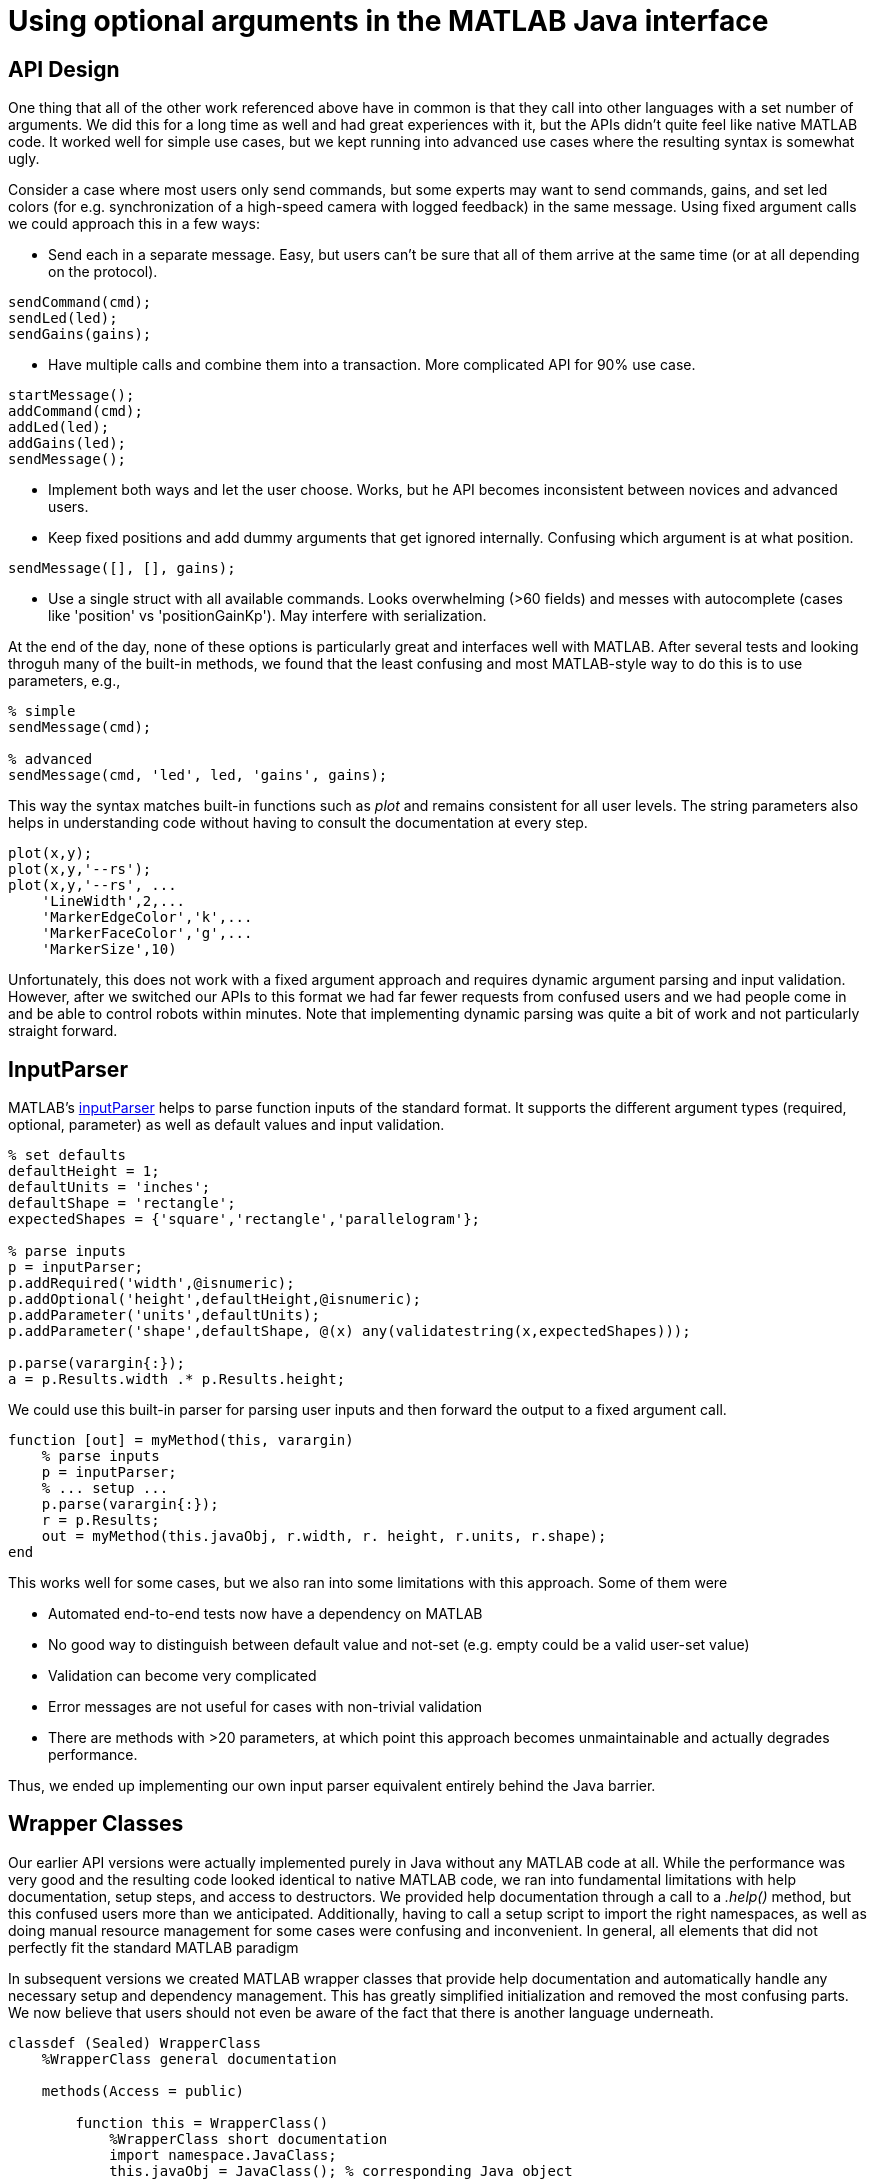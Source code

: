 = Using optional arguments in the MATLAB Java interface
:published_at: 2017-01-25
:hp-tags: MATLAB, Java
:imagesdir: ../images
:source-highlighter: none

++++
<link rel="stylesheet" href="https://cdn.rawgit.com/ennerf/ennerf.github.io/master/resources/highlight.js/9.9.0/styles/matlab.css">
<script src="https://cdnjs.cloudflare.com/ajax/libs/highlight.js/9.9.0/highlight.min.js"></script>
<script src="http://cdnjs.cloudflare.com/ajax/libs/highlight.js/9.9.0/languages/matlab.min.js"></script>
<script>hljs.initHighlightingOnLoad()</script>
++++

== API Design

One thing that all of the other work referenced above have in common is that they call into other languages with a set number of arguments. We did this for a long time as well and had great experiences with it, but the APIs didn't quite feel like native MATLAB code. It worked well for simple use cases, but we kept running into advanced use cases where the resulting syntax is somewhat ugly.

Consider a case where most users only send commands, but some experts may want to send commands, gains, and set led colors (for e.g. synchronization of a high-speed camera with logged feedback) in the same message. Using fixed argument calls we could approach this in a few ways:

* Send each in a separate message. Easy, but users can't be sure that all of them arrive at the same time (or at all depending on the protocol).

[source,matlab]
----
sendCommand(cmd);
sendLed(led);
sendGains(gains);
----


* Have multiple calls and combine them into a transaction. More complicated API for 90% use case.

[source,matlab]
----
startMessage();
addCommand(cmd);
addLed(led);
addGains(led);
sendMessage();
----

* Implement both ways and let the user choose. Works, but he API becomes inconsistent between novices and advanced users.

* Keep fixed positions and add dummy arguments that get ignored internally. Confusing which argument is at what position. 

[source,matlab]
----
sendMessage([], [], gains);
----

* Use a single struct with all available commands. Looks overwhelming (>60 fields) and messes with autocomplete (cases like 'position' vs 'positionGainKp'). May interfere with serialization.

At the end of the day, none of these options is particularly great and interfaces well with MATLAB. After several tests and looking throguh many of the built-in methods, we found that the least confusing and most MATLAB-style way to do this is to use parameters, e.g., 

[source,matlab]
----
% simple
sendMessage(cmd);

% advanced
sendMessage(cmd, 'led', led, 'gains', gains);
----

This way the syntax matches built-in functions such as _plot_ and remains consistent for all user levels. The string parameters also helps in understanding code without having to consult the documentation at every step.

[source,]
----
plot(x,y);
plot(x,y,'--rs');
plot(x,y,'--rs', ...
    'LineWidth',2,...
    'MarkerEdgeColor','k',...
    'MarkerFaceColor','g',...
    'MarkerSize',10)
----

Unfortunately, this does not work with a fixed argument approach and requires dynamic argument parsing and input validation. However, after we switched our APIs to this format we had far fewer requests from confused users and we had people come in and be able to control robots within minutes. Note that implementing dynamic parsing was quite a bit of work and not particularly straight forward.

// We also learned that users often try random inputs and work their way through an API by discovering error messages.



== InputParser

MATLAB's https://www.mathworks.com/help/matlab/ref/inputparser-class.html[inputParser] helps to parse function inputs of the standard format. It supports the different argument types (required, optional, parameter) as well as default values and input validation.

[source,matlab]
----
% set defaults
defaultHeight = 1;
defaultUnits = 'inches';
defaultShape = 'rectangle';
expectedShapes = {'square','rectangle','parallelogram'};

% parse inputs
p = inputParser;
p.addRequired('width',@isnumeric);
p.addOptional('height',defaultHeight,@isnumeric);
p.addParameter('units',defaultUnits);
p.addParameter('shape',defaultShape, @(x) any(validatestring(x,expectedShapes)));

p.parse(varargin{:});
a = p.Results.width .* p.Results.height;
----

We could use this built-in parser for parsing user inputs and then forward the output to a fixed argument call.

[source,matlab]
----
function [out] = myMethod(this, varargin)
    % parse inputs
    p = inputParser;
    % ... setup ...
    p.parse(varargin{:});
    r = p.Results;
    out = myMethod(this.javaObj, r.width, r. height, r.units, r.shape);
end
----

This works well for some cases, but we also ran into some limitations with this approach. Some of them were

* Automated end-to-end tests now have a dependency on MATLAB
* No good way to distinguish between default value and not-set (e.g. empty could be a valid user-set value)
* Validation can become very complicated
* Error messages are not useful for cases with non-trivial validation
* There are methods with >20 parameters, at which point this approach becomes unmaintainable and actually degrades performance.

Thus, we ended up implementing our own input parser equivalent entirely behind the Java barrier.


== Wrapper Classes

Our earlier API versions were actually implemented purely in Java without any MATLAB code at all. While the performance was very good and the resulting code looked identical to native MATLAB code, we ran into fundamental limitations with help documentation, setup steps, and access to destructors. We provided help documentation through a call to a _.help()_ method, but this confused users more than we anticipated. Additionally, having to call a setup script to import the right namespaces, as well as doing manual resource management for some cases were confusing and inconvenient. In general, all elements that did not perfectly fit the standard MATLAB paradigm 

In subsequent versions we created MATLAB wrapper classes that provide help documentation and automatically handle any necessary setup and dependency management. This has greatly simplified initialization and removed the most confusing parts. We now believe that users should not even be aware of the fact that there is another language underneath.

[source,matlab]
----
classdef (Sealed) WrapperClass
    %WrapperClass general documentation

    methods(Access = public)
    
        function this = WrapperClass()
            %WrapperClass short documentation
            import namespace.JavaClass;
            this.javaObj = JavaClass(); % corresponding Java object
        end
        
        function [out] = myMethod(this, varargin)
            %myMethod documentation
            out = myMethod(this.obj, varargin{:}); % forwards calls
        end

    end
    
    properties(Access = private, Hidden = true)
        javaObj % backing implementation
    end
    
end
----

Our wrapping methods typically don't contain any logic and purely forward all calls. Note that the performance hit of this additional method call is completely negligible. This is especially true after the advancements in MATLAB's JIT compiler in 2015b.

== Handling Varargs in Java

In our attempt to replicate this functionality in Java, we immediately faced the first issue. The Java language has an equivalent of MATLAB's _varargin_ called _varargs_, which can accept zero or more arguments of the given type.

[source,Java]
----
public void varargsMethod(Object... args){}
----

Unfortunately MATLAB does not support this correctly and interprets _Object..._ the same as the non-varargs _Object_ and expects exactly one argument. However, the same functionality can still be supported by creating method overloads that gather input arguments.

[source,Java]
----
public final class JavaClass {

    public Object myMethod() {
        return myMethod0();
    }

    public Object myMethod(Object o0) {
        return myMethod0(o0);
    }

    public Object myMethod(Object o0, Object o1) {
        return myMethod0(o0, o1);
    }

    public Object myMethod(Object o0, Object o1, Object o2) {
        return myMethod0(o0, o1, o2);
    }

    public Object myMethod(Object o0, Object o1, Object o2, Object o3) {
        return myMethod0(o0, o1, o2, o3);
    }

    public Object myMethod(Object o0, Object o1, Object o2, Object o3, Object o4) {
        return myMethod0(o0, o1, o2, o3, o4);
    }

    private Object myMethod0(Object... args) {
        // parse arguments and implement functionality
        MyMethodParser p = MyMethodParser.parse(args);
        return args;
    }
    
}
----

Unfortunately, this quickly becomes unmaintainable for large APIs that have many methods where each can have many arguments. As a result we developed annotation processors that can automatically generate most of the boiler plate code necessary for interfacing with MATLAB.

[source,Java]
----
@MatlabMethod(maxArgs = 20)
public Object myMethod0(Object... args){
    // ...
}
----

As of this point we have not open sourced these annotation processors, but we may do so in the future.

////
* We need to support arbitrary number of arguments, but Java's varargs _Object..._ does not work

In Java _Object..._ means zero or more argument of the given type. MATLAB unfortunately interprets this equivalent to _Object_ and expects exactly one argument. We ended up working around this limitation by creating many overloads for every method.
////


== Type Conversions

////

The second issue we encountered was that 

* Parameters are all _Object_, so we loose any type conversion and need to support all possible combinations

The MATLAB-Java interface usually handles type conversion automatically to match the target method. This means that a Java method that expects a double will always see a double, no matter whether the actual input type used to be single or int16. However, if the method accepts _Object_, MATLAB converts to the closest matching data type, e.g., _single_ and _int8_ convert to _float_ and _byte_ respectively. 

////

The most extreme example we've so far encountered was a method to set the led color of our components. The goal was to support all representations of colors that MATLAB users are familiar with, and to allow convenient syntax for setting multiple colors at once.

Thus, for a single module it needs to support the following representations:

* Strings: 'red', 'blue', 'green', ...
* Shorthand: 'r', 'b', 'g', ...
* Array: [1 0 0], [0 1 0], [0 0 1], ...

Additionally, more than one module may be targeted in a single call, so it also needs to support the corresponding vector/matrix versions. MATLAB numbers can be practically any data type, so the parser needs to support all of the following Java types, as well as provide input validation with proper error checks.

[source,]
----
String, String[], 
byte[], short[], int[], long[], float[], double[], 
byte[][], short[][], int[][], long[][], float[][], double[][]
----
